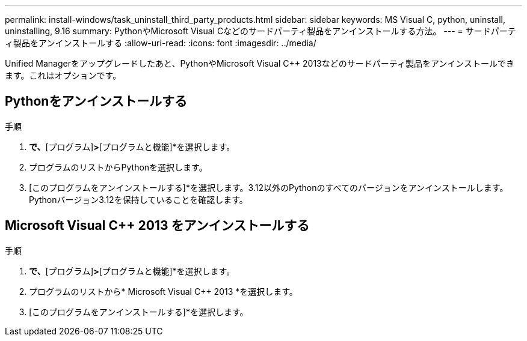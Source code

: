 ---
permalink: install-windows/task_uninstall_third_party_products.html 
sidebar: sidebar 
keywords: MS Visual C++, python, uninstall, uninstalling, 9.16 
summary: PythonやMicrosoft Visual C++などのサードパーティ製品をアンインストールする方法。 
---
= サードパーティ製品をアンインストールする
:allow-uri-read: 
:icons: font
:imagesdir: ../media/


[role="lead"]
Unified Managerをアップグレードしたあと、PythonやMicrosoft Visual C++ 2013などのサードパーティ製品をアンインストールできます。これはオプションです。



== Pythonをアンインストールする

.手順
. [コントロールパネル]*で、*[プログラム]*>*[プログラムと機能]*を選択します。
. プログラムのリストからPythonを選択します。
. [このプログラムをアンインストールする]*を選択します。3.12以外のPythonのすべてのバージョンをアンインストールします。Pythonバージョン3.12を保持していることを確認します。




== Microsoft Visual C++ 2013 をアンインストールする

.手順
. [コントロールパネル]*で、*[プログラム]*>*[プログラムと機能]*を選択します。
. プログラムのリストから* Microsoft Visual C++ 2013 *を選択します。
. [このプログラムをアンインストールする]*を選択します。

